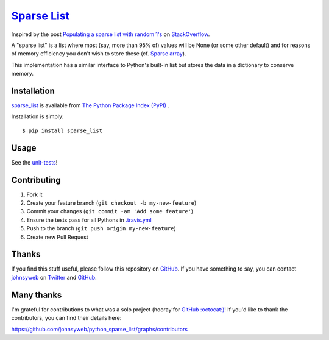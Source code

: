 `Sparse List <https://pypi.org/project/sparse_list/>`__ |Build Status|
=========================================================================

Inspired by the post `Populating a sparse list with random
1's <http://stackoverflow.com/q/17522753/78845>`__ on
`StackOverflow <http://stackoverflow.com/>`__.

A "sparse list" is a list where most (say, more than 95% of) values will
be None (or some other default) and for reasons of memory efficiency you
don't wish to store these (cf. `Sparse
array <http://en.wikipedia.org/wiki/Sparse_array>`__).

This implementation has a similar interface to Python's built-in list
but stores the data in a dictionary to conserve memory.

Installation
------------

`sparse_list <https://pypi.org/project/sparse_list/>`__ is
available from `The Python Package Index (PyPI) <https://pypi.org/>`__ .

Installation is simply:

::

    $ pip install sparse_list

Usage
-----

See the
`unit-tests <https://github.com/johnsyweb/python_sparse_list/blob/HEAD/test_sparse_list.py>`__!

Contributing
------------

1. Fork it
2. Create your feature branch (``git checkout -b my-new-feature``)
3. Commit your changes (``git commit -am 'Add some feature'``)
4. Ensure the tests pass for all Pythons in
   `.travis.yml <https://github.com/johnsyweb/python_sparse_list/blob/master/.travis.yml>`__
5. Push to the branch (``git push origin my-new-feature``)
6. Create new Pull Request

Thanks
------

If you find this stuff useful, please follow this repository on
`GitHub <https://github.com/johnsyweb/python_sparse_list>`__. If you
have something to say, you can contact
`johnsyweb <http://johnsy.com/about/>`__ on
`Twitter <http://twitter.com/johnsyweb/>`__ and
`GitHub <https://github.com/johnsyweb/>`__.


Many thanks
-----------

I'm grateful for contributions to what was a solo project (hooray for
`GitHub :octocat:) <http://github.com/>`__! If you'd like to thank the
contributors, you can find their details here:

https://github.com/johnsyweb/python_sparse_list/graphs/contributors

.. |Build Status| image:: https://travis-ci.org/johnsyweb/python_sparse_list.png
   :target: https://travis-ci.org/johnsyweb/python_sparse_list
